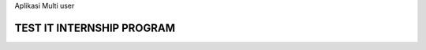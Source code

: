 Aplikasi Multi user

***********************************************************************
TEST IT INTERNSHIP PROGRAM
***********************************************************************

